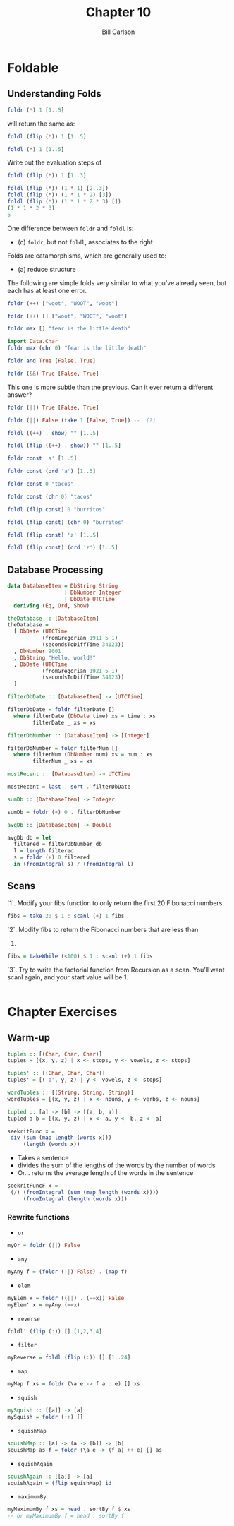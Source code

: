 #+OPTIONS: num:nil toc:nil
#+REVEAL_TRANS: slide
#+REVEAL_THEME: sky
#+REVEAL_PLUGINS: (highlight notes)
#+REVEAL_ROOT: https://cdn.jsdelivr.net/reveal.js/3.0.0/
#+REVEAL_HLEVEL: 2
#+Title: Chapter 10
#+Author: Bill Carlson
#+Email: bill.carlson@cotiviti.com

* Foldable

** Understanding Folds
#+BEGIN_SRC haskell
foldr (*) 1 [1..5]
#+END_SRC
will return the same as: 
#+ATTR_REVEAL: :frag t
#+BEGIN_SRC haskell
foldl (flip (*)) 1 [1..5]
#+END_SRC
#+ATTR_REVEAL: :frag t
#+BEGIN_SRC haskell
foldl (*) 1 [1..5]
#+END_SRC

#+REVEAL: split
Write out the evaluation steps of
#+BEGIN_SRC haskell
foldl (flip (*)) 1 [1..3]
#+END_SRC
#+ATTR_REVEAL: :frag t
#+BEGIN_SRC haskell
foldl (flip (*)) (1 * 1) [2..3])
foldl (flip (*)) (1 * 1 * 2) [3])
foldl (flip (*)) (1 * 1 * 2 * 3) [])
(1 * 1 * 2 * 3)
6
#+END_SRC

#+REVEAL: split
One difference between ~foldr~ and ~foldl~ is:
#+ATTR_REVEAL: :frag t
- (c) ~foldr~, but not ~foldl~, associates to the right

#+REVEAL: split
Folds are catamorphisms, which are generally used to:
#+ATTR_REVEAL: :frag t
- (a) reduce structure

#+REVEAL: split
The following are simple folds very similar to what you’ve already
seen, but each has at least one error.
#+BEGIN_SRC haskell
foldr (++) ["woot", "WOOT", "woot"]
#+END_SRC
#+ATTR_REVEAL: :frag t
#+BEGIN_SRC haskell 
foldr (++) [] ["woot", "WOOT", "woot"]
#+END_SRC

#+BEGIN_SRC haskell
foldr max [] "fear is the little death"
#+END_SRC
#+ATTR_REVEAL: :frag t
#+BEGIN_SRC haskell
import Data.Char
foldr max (chr 0) "fear is the little death"
#+END_SRC

#+BEGIN_SRC haskell
foldr and True [False, True]
#+END_SRC
#+ATTR_REVEAL: :frag t
#+BEGIN_SRC haskell
foldr (&&) True [False, True]
#+END_SRC

#+REVEAL: split
This one is more subtle than the previous. Can it ever
return a different answer?

#+BEGIN_SRC haskell
foldr (||) True [False, True]
#+END_SRC
#+ATTR_REVEAL: :frag t
#+BEGIN_SRC haskell 
foldr (||) False (take 1 [False, True]) --  (?)
#+END_SRC

#+BEGIN_SRC haskell
foldl ((++) . show) "" [1..5]
#+END_SRC
#+ATTR_REVEAL: :frag t
#+BEGIN_SRC haskell
foldl (flip ((++) . show)) "" [1..5]
#+END_SRC

#+BEGIN_SRC haskell
foldr const 'a' [1..5]
#+END_SRC
#+ATTR_REVEAL: :frag t
#+BEGIN_SRC haskell
foldr const (ord 'a') [1..5]
#+END_SRC
#+ATTR_REVEAL: :frag t

#+REVEAL: split
#+BEGIN_SRC haskell
foldr const 0 "tacos"
#+END_SRC
#+ATTR_REVEAL: :frag t
#+BEGIN_SRC haskell
foldr const (chr 0) "tacos"
#+END_SRC

#+BEGIN_SRC haskell
foldl (flip const) 0 "burritos"
#+END_SRC
#+ATTR_REVEAL: :frag t
#+BEGIN_SRC haskell
foldl (flip const) (chr 0) "burritos"
#+END_SRC

#+BEGIN_SRC haskell
foldl (flip const) 'z' [1..5]
#+END_SRC
#+ATTR_REVEAL: :frag t
#+BEGIN_SRC haskell
foldl (flip const) (ord 'z') [1..5]
#+END_SRC

** Database Processing
#+BEGIN_SRC haskell
data DatabaseItem = DbString String
                  | DbNumber Integer
                  | DbDate UTCTime
  deriving (Eq, Ord, Show)

theDatabase :: [DatabaseItem]
theDatabase =
  [ DbDate (UTCTime
           (fromGregorian 1911 5 1)
           (secondsToDiffTime 34123))
  , DbNumber 9001
  , DbString "Hello, world!"
  , DbDate (UTCTime
           (fromGregorian 1921 5 1)
           (secondsToDiffTime 34123))
  ]
#+END_SRC

#+REVEAL: split
#+BEGIN_SRC haskell
filterDbDate :: [DatabaseItem] -> [UTCTime]
#+END_SRC
#+ATTR_REVEAL: :frag t
#+BEGIN_SRC haskell
filterDbDate = foldr filterDate []
  where filterDate (DbDate time) xs = time : xs
        filterDate _ xs = xs 
#+END_SRC

#+REVEAL: split
#+BEGIN_SRC haskell
filterDbNumber :: [DatabaseItem] -> [Integer]
#+END_SRC
#+ATTR_REVEAL: :frag t
#+BEGIN_SRC haskell
filterDbNumber = foldr filterNum []
  where filterNum (DbNumber num) xs = num : xs
        filterNum _ xs = xs 
#+END_SRC

#+REVEAL: split
#+BEGIN_SRC haskell
mostRecent :: [DatabaseItem] -> UTCTime
#+END_SRC
#+ATTR_REVEAL: :frag t
#+BEGIN_SRC haskell
mostRecent = last . sort . filterDbDate
#+END_SRC

#+REVEAL: split
#+BEGIN_SRC haskell
sumDb :: [DatabaseItem] -> Integer
#+END_SRC
#+ATTR_REVEAL: :frag t
#+BEGIN_SRC haskell
sumDb = foldr (+) 0 . filterDbNumber
#+END_SRC

#+REVEAL: split
#+BEGIN_SRC haskell
avgDb :: [DatabaseItem] -> Double
#+END_SRC
#+ATTR_REVEAL: :frag t
#+BEGIN_SRC haskell
avgDb db = let
  filtered = filterDbNumber db
  l = length filtered
  s = foldr (+) 0 filtered
  in (fromIntegral s) / (fromIntegral l)
#+END_SRC

** Scans

#+REVEAL: split
`1`. Modify your fibs function to only return the first 20 Fibonacci
numbers.
#+ATTR_REVEAL: :frag t
#+BEGIN_SRC haskell
fibs = take 20 $ 1 : scanl (+) 1 fibs
#+END_SRC

#+REVEAL: split
`2`. Modify fibs to return the Fibonacci numbers that are less than
100.
#+ATTR_REVEAL: :frag t
#+BEGIN_SRC haskell
fibs = takeWhile (<100) $ 1 : scanl (+) 1 fibs
#+END_SRC

#+REVEAL: split
`3`. Try to write the factorial function from Recursion as a scan.
You’ll want scanl again, and your start value will be 1.
#+ATTR_REVEAL: :frag t
#+BEGIN_SRC haskell

#+END_SRC

* Chapter Exercises

** Warm-up
#+ATTR_REVEAL: :frag t
#+BEGIN_SRC haskell
tuples :: [(Char, Char, Char)]
tuples = [(x, y, z) | x <- stops, y <- vowels, z <- stops]

tuples' :: [(Char, Char, Char)]
tuples' = [('p', y, z) | y <- vowels, z <- stops]

wordTuples :: [(String, String, String)]
wordTuples = [(x, y, z) | x <- nouns, y <- verbs, z <- nouns]

tupled :: [a] -> [b] -> [(a, b, a)]
tupled a b = [(x, y, z) | x <- a, y <- b, z <- a]
#+END_SRC

#+REVEAL: split
#+BEGIN_SRC haskell
seekritFunc x =
 div (sum (map length (words x)))
     (length (words x))
#+END_SRC
#+ATTR_REVEAL: :frag t
- Takes a sentence
- divides the sum of the lengths of the words by the number of words
- Or... returns the average length of the words in the sentence
#+ATTR_REVEAL: :frag t
#+BEGIN_SRC haskell
seekritFuncF x =
 (/) (fromIntegral (sum (map length (words x))))
     (fromIntegral (length (words x)))
#+END_SRC

*** Rewrite functions
- ~or~
#+ATTR_REVEAL: :frag t
#+BEGIN_SRC haskell
myOr = foldr (||) False
#+END_SRC
- ~any~
#+ATTR_REVEAL: :frag t
#+BEGIN_SRC haskell
myAny f = (foldr (||) False) . (map f)
#+END_SRC
- ~elem~
#+ATTR_REVEAL: :frag t
#+BEGIN_SRC haskell
myElem x = foldr ((||) . (==x)) False
myElem' x = myAny (==x)
#+END_SRC
#+REVEAL: split
- ~reverse~
#+ATTR_REVEAL: :frag t
#+BEGIN_SRC haskell
foldl' (flip (:)) [] [1,2,3,4]
#+END_SRC
- ~filter~
#+ATTR_REVEAL: :frag t
#+BEGIN_SRC haskell
myReverse = foldl (flip (:)) [] [1..24]
#+END_SRC
- ~map~
#+ATTR_REVEAL: :frag t
#+BEGIN_SRC haskell
myMap f xs = foldr (\a e -> f a : e) [] xs
#+END_SRC

- ~squish~
#+ATTR_REVEAL: :frag t
#+BEGIN_SRC haskell
mySquish :: [[a]] -> [a]
mySquish = foldr (++) []
#+END_SRC
#+REVEAL: split
- ~squishMap~
#+ATTR_REVEAL: :frag t
#+BEGIN_SRC haskell
squishMap :: [a] -> (a -> [b]) -> [b]
squishMap as f = foldr (\a e -> (f a) ++ e) [] as
#+END_SRC
- ~squishAgain~
#+ATTR_REVEAL: :frag t
#+BEGIN_SRC haskell
squishAgain :: [[a]] -> [a]
squishAgain = (flip squishMap) id
#+END_SRC
- ~maximumBy~
#+ATTR_REVEAL: :frag t
#+BEGIN_SRC haskell
myMaximumBy f xs = head . sortBy f $ xs 
-- or myMaximumBy f = head . sortBy f 
#+END_SRC
